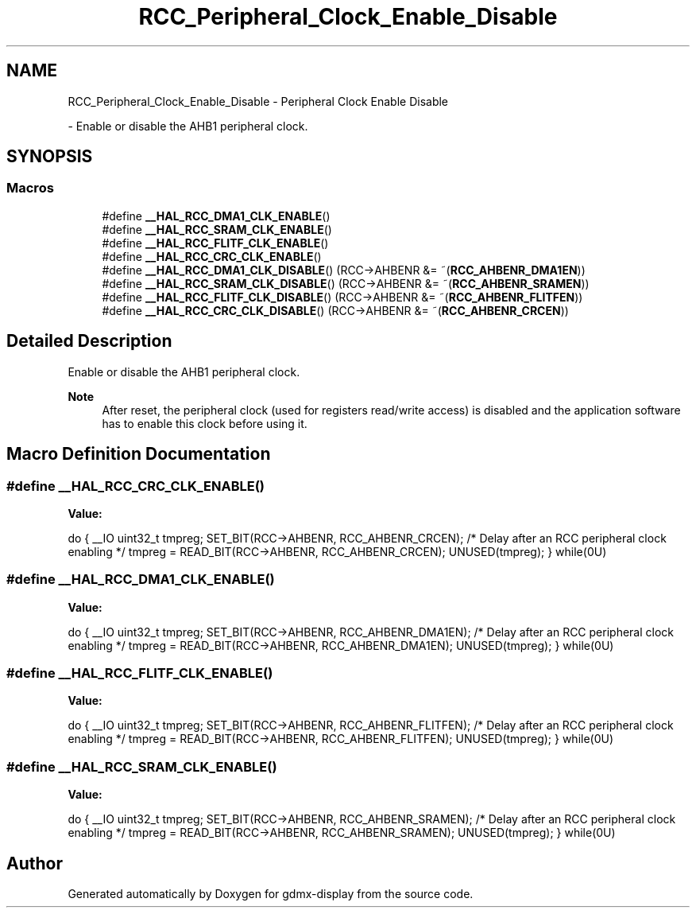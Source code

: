 .TH "RCC_Peripheral_Clock_Enable_Disable" 3 "Mon May 24 2021" "gdmx-display" \" -*- nroff -*-
.ad l
.nh
.SH NAME
RCC_Peripheral_Clock_Enable_Disable \- Peripheral Clock Enable Disable
.PP
 \- Enable or disable the AHB1 peripheral clock\&.  

.SH SYNOPSIS
.br
.PP
.SS "Macros"

.in +1c
.ti -1c
.RI "#define \fB__HAL_RCC_DMA1_CLK_ENABLE\fP()"
.br
.ti -1c
.RI "#define \fB__HAL_RCC_SRAM_CLK_ENABLE\fP()"
.br
.ti -1c
.RI "#define \fB__HAL_RCC_FLITF_CLK_ENABLE\fP()"
.br
.ti -1c
.RI "#define \fB__HAL_RCC_CRC_CLK_ENABLE\fP()"
.br
.ti -1c
.RI "#define \fB__HAL_RCC_DMA1_CLK_DISABLE\fP()   (RCC\->AHBENR &= ~(\fBRCC_AHBENR_DMA1EN\fP))"
.br
.ti -1c
.RI "#define \fB__HAL_RCC_SRAM_CLK_DISABLE\fP()   (RCC\->AHBENR &= ~(\fBRCC_AHBENR_SRAMEN\fP))"
.br
.ti -1c
.RI "#define \fB__HAL_RCC_FLITF_CLK_DISABLE\fP()   (RCC\->AHBENR &= ~(\fBRCC_AHBENR_FLITFEN\fP))"
.br
.ti -1c
.RI "#define \fB__HAL_RCC_CRC_CLK_DISABLE\fP()   (RCC\->AHBENR &= ~(\fBRCC_AHBENR_CRCEN\fP))"
.br
.in -1c
.SH "Detailed Description"
.PP 
Enable or disable the AHB1 peripheral clock\&. 


.PP
\fBNote\fP
.RS 4
After reset, the peripheral clock (used for registers read/write access) is disabled and the application software has to enable this clock before using it\&. 
.RE
.PP

.SH "Macro Definition Documentation"
.PP 
.SS "#define __HAL_RCC_CRC_CLK_ENABLE()"
\fBValue:\fP
.PP
.nf
                                        do { \
                                        __IO uint32_t tmpreg; \
                                        SET_BIT(RCC->AHBENR, RCC_AHBENR_CRCEN);\
                                        /* Delay after an RCC peripheral clock enabling */\
                                        tmpreg = READ_BIT(RCC->AHBENR, RCC_AHBENR_CRCEN);\
                                        UNUSED(tmpreg); \
                                      } while(0U)
.fi
.SS "#define __HAL_RCC_DMA1_CLK_ENABLE()"
\fBValue:\fP
.PP
.nf
                                        do { \
                                        __IO uint32_t tmpreg; \
                                        SET_BIT(RCC->AHBENR, RCC_AHBENR_DMA1EN);\
                                        /* Delay after an RCC peripheral clock enabling */\
                                        tmpreg = READ_BIT(RCC->AHBENR, RCC_AHBENR_DMA1EN);\
                                        UNUSED(tmpreg); \
                                      } while(0U)
.fi
.SS "#define __HAL_RCC_FLITF_CLK_ENABLE()"
\fBValue:\fP
.PP
.nf
                                        do { \
                                        __IO uint32_t tmpreg; \
                                        SET_BIT(RCC->AHBENR, RCC_AHBENR_FLITFEN);\
                                        /* Delay after an RCC peripheral clock enabling */\
                                        tmpreg = READ_BIT(RCC->AHBENR, RCC_AHBENR_FLITFEN);\
                                        UNUSED(tmpreg); \
                                      } while(0U)
.fi
.SS "#define __HAL_RCC_SRAM_CLK_ENABLE()"
\fBValue:\fP
.PP
.nf
                                        do { \
                                        __IO uint32_t tmpreg; \
                                        SET_BIT(RCC->AHBENR, RCC_AHBENR_SRAMEN);\
                                        /* Delay after an RCC peripheral clock enabling */\
                                        tmpreg = READ_BIT(RCC->AHBENR, RCC_AHBENR_SRAMEN);\
                                        UNUSED(tmpreg); \
                                      } while(0U)
.fi
.SH "Author"
.PP 
Generated automatically by Doxygen for gdmx-display from the source code\&.
